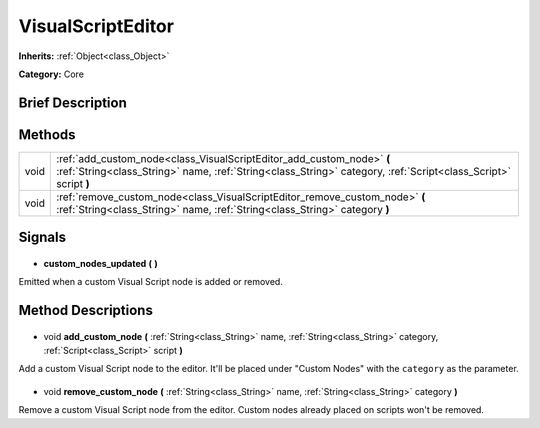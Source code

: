 .. Generated automatically by doc/tools/makerst.py in Godot's source tree.
.. DO NOT EDIT THIS FILE, but the VisualScriptEditor.xml source instead.
.. The source is found in doc/classes or modules/<name>/doc_classes.

.. _class_VisualScriptEditor:

VisualScriptEditor
==================

**Inherits:** :ref:`Object<class_Object>`

**Category:** Core

Brief Description
-----------------



Methods
-------

+-------+-----------------------------------------------------------------------------------------------------------------------------------------------------------------------------------------+
| void  | :ref:`add_custom_node<class_VisualScriptEditor_add_custom_node>` **(** :ref:`String<class_String>` name, :ref:`String<class_String>` category, :ref:`Script<class_Script>` script **)** |
+-------+-----------------------------------------------------------------------------------------------------------------------------------------------------------------------------------------+
| void  | :ref:`remove_custom_node<class_VisualScriptEditor_remove_custom_node>` **(** :ref:`String<class_String>` name, :ref:`String<class_String>` category **)**                               |
+-------+-----------------------------------------------------------------------------------------------------------------------------------------------------------------------------------------+

Signals
-------

  .. _class_VisualScriptEditor_custom_nodes_updated:

- **custom_nodes_updated** **(** **)**

Emitted when a custom Visual Script node is added or removed.

Method Descriptions
-------------------

  .. _class_VisualScriptEditor_add_custom_node:

- void **add_custom_node** **(** :ref:`String<class_String>` name, :ref:`String<class_String>` category, :ref:`Script<class_Script>` script **)**

Add a custom Visual Script node to the editor. It'll be placed under "Custom Nodes" with the ``category`` as the parameter.

  .. _class_VisualScriptEditor_remove_custom_node:

- void **remove_custom_node** **(** :ref:`String<class_String>` name, :ref:`String<class_String>` category **)**

Remove a custom Visual Script node from the editor. Custom nodes already placed on scripts won't be removed.

